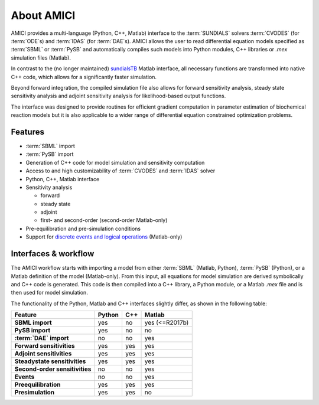 ===========
About AMICI
===========

AMICI provides a multi-language (Python, C++, Matlab) interface to the
:term:`SUNDIALS` solvers :term:`CVODES` (for :term:`ODE`\ s) and :term:`IDAS`
(for :term:`DAE`\ s). AMICI allows the user to read
differential equation models specified as :term:`SBML` or :term:`PySB`
and automatically compiles such models into Python modules, C++ libraries or
`.mex` simulation files (Matlab).

In contrast to the (no longer maintained)
`sundialsTB <https://computing.llnl.gov/projects/sundials/sundials-software>`_
Matlab interface, all necessary functions are transformed into native
C++ code, which allows for a significantly faster simulation.

Beyond forward integration, the compiled simulation file also allows for
forward sensitivity analysis, steady state sensitivity analysis and
adjoint sensitivity analysis for likelihood-based output functions.

The interface was designed to provide routines for efficient gradient
computation in parameter estimation of biochemical reaction models but
it is also applicable to a wider range of differential equation
constrained optimization problems.

Features
========

* :term:`SBML` import
* :term:`PySB` import
* Generation of C++ code for model simulation and sensitivity
  computation
* Access to and high customizability of :term:`CVODES` and :term:`IDAS` solver
* Python, C++, Matlab interface
* Sensitivity analysis

  * forward
  * steady state
  * adjoint
  * first- and second-order (second-order Matlab-only)

* Pre-equilibration and pre-simulation conditions
* Support for
  `discrete events and logical operations <https://academic.oup.com/bioinformatics/article/33/7/1049/2769435>`_
  (Matlab-only)

Interfaces & workflow
======================

The AMICI workflow starts with importing a model from either :term:`SBML`
(Matlab, Python), :term:`PySB` (Python), or a Matlab definition of the model
(Matlab-only). From this input, all equations for model simulation are derived
symbolically and C++ code is generated. This code is then compiled into a C++
library, a Python module, or a Matlab `.mex` file and is then used for model
simulation.

.. image:: gfx/amici_workflow.png
  :alt: AMICI workflow

The functionality of the Python, Matlab and C++ interfaces slightly differ, as shown in the following table:

.. list-table::
   :header-rows: 1
   :stub-columns: 1

   * - Feature
     - Python
     - C++
     - Matlab
   * - SBML import
     - yes
     - no
     - yes (<=R2017b)
   * - PySB import
     - yes
     - no
     - no
   * - :term:`DAE` import
     - no
     - no
     - yes
   * - Forward sensitivities
     - yes
     - yes
     - yes
   * - Adjoint sensitivities
     - yes
     - yes
     - yes
   * - Steadystate sensitivities
     - yes
     - yes
     - yes
   * - Second-order sensitivities
     - no
     - no
     - yes
   * - Events
     - no
     - no
     - yes
   * - Preequilibration
     - yes
     - yes
     - yes
   * - Presimulation
     - yes
     - yes
     - no
